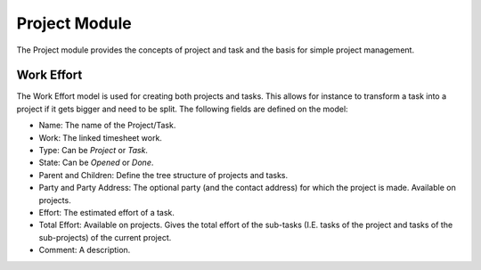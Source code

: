 Project Module
##############

The Project module provides the concepts of project and task and the
basis for simple project management.


Work Effort
***********

The Work Effort model is used for creating both projects and tasks. This allows
for instance to transform a task into a project if it gets bigger and need to
be split. The following fields are defined on the model:


- Name: The name of the Project/Task.
- Work: The linked timesheet work.
- Type: Can be *Project* or *Task*.
- State: Can be *Opened* or *Done*.
- Parent and Children: Define the tree structure of projects and
  tasks.
- Party and Party Address: The optional party (and the contact
  address) for which the project is made. Available on projects.
- Effort: The estimated effort of a task.
- Total Effort: Available on projects. Gives the total effort of the
  sub-tasks (I.E. tasks of the project and tasks of the sub-projects)
  of the current project.
- Comment: A description.
